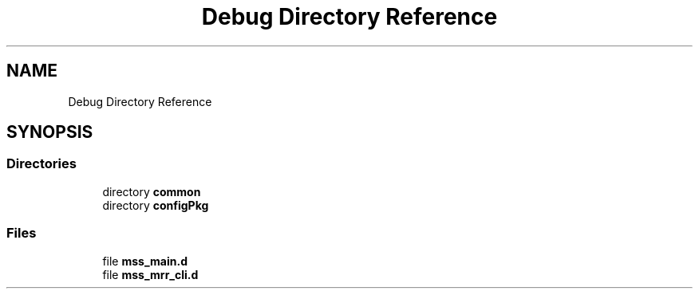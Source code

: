 .TH "Debug Directory Reference" 3 "Wed May 20 2020" "Version 1.0" "mmWaveFMCWRADAR" \" -*- nroff -*-
.ad l
.nh
.SH NAME
Debug Directory Reference
.SH SYNOPSIS
.br
.PP
.SS "Directories"

.in +1c
.ti -1c
.RI "directory \fBcommon\fP"
.br
.ti -1c
.RI "directory \fBconfigPkg\fP"
.br
.in -1c
.SS "Files"

.in +1c
.ti -1c
.RI "file \fBmss_main\&.d\fP"
.br
.ti -1c
.RI "file \fBmss_mrr_cli\&.d\fP"
.br
.in -1c
